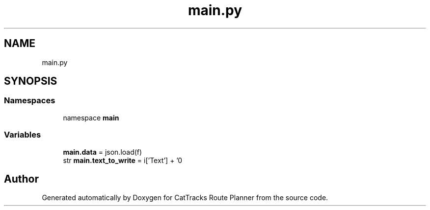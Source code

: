 .TH "main.py" 3 "CatTracks Route Planner" \" -*- nroff -*-
.ad l
.nh
.SH NAME
main.py
.SH SYNOPSIS
.br
.PP
.SS "Namespaces"

.in +1c
.ti -1c
.RI "namespace \fBmain\fP"
.br
.in -1c
.SS "Variables"

.in +1c
.ti -1c
.RI "\fBmain\&.data\fP = json\&.load(f)"
.br
.ti -1c
.RI "str \fBmain\&.text_to_write\fP = i['Text'] + '\\n'"
.br
.in -1c
.SH "Author"
.PP 
Generated automatically by Doxygen for CatTracks Route Planner from the source code\&.

